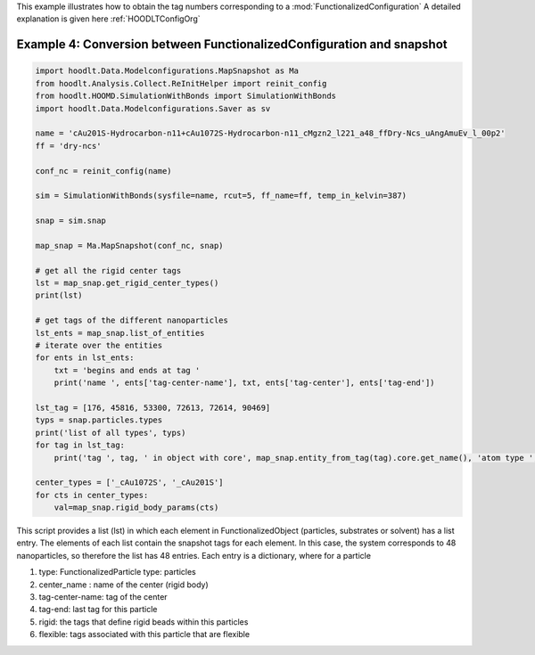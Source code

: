 .. _AnalysisExample4:

This example illustrates how to obtain the tag numbers corresponding to a :mod:`FunctionalizedConfiguration`
A detailed explanation is given here :ref:`HOODLTConfigOrg`

Example 4: Conversion between FunctionalizedConfiguration and snapshot
======================================================================

.. code-block:: python

    import hoodlt.Data.Modelconfigurations.MapSnapshot as Ma
    from hoodlt.Analysis.Collect.ReInitHelper import reinit_config
    from hoodlt.HOOMD.SimulationWithBonds import SimulationWithBonds
    import hoodlt.Data.Modelconfigurations.Saver as sv

    name = 'cAu201S-Hydrocarbon-n11+cAu1072S-Hydrocarbon-n11_cMgzn2_l221_a48_ffDry-Ncs_uAngAmuEv_l_00p2'
    ff = 'dry-ncs'

    conf_nc = reinit_config(name)

    sim = SimulationWithBonds(sysfile=name, rcut=5, ff_name=ff, temp_in_kelvin=387)

    snap = sim.snap

    map_snap = Ma.MapSnapshot(conf_nc, snap)

    # get all the rigid center tags
    lst = map_snap.get_rigid_center_types()
    print(lst)

    # get tags of the different nanoparticles
    lst_ents = map_snap.list_of_entities
    # iterate over the entities
    for ents in lst_ents:
        txt = 'begins and ends at tag '
        print('name ', ents['tag-center-name'], txt, ents['tag-center'], ents['tag-end'])

    lst_tag = [176, 45816, 53300, 72613, 72614, 90469]
    typs = snap.particles.types
    print('list of all types', typs)
    for tag in lst_tag:
        print('tag ', tag, ' in object with core', map_snap.entity_from_tag(tag).core.get_name(), 'atom type ', typs[snap.particles.typeid[tag]])

    center_types = ['_cAu1072S', '_cAu201S']
    for cts in center_types:
        val=map_snap.rigid_body_params(cts)


This script provides a list (lst) in which each element in FunctionalizedObject
(particles, substrates or solvent) has a list entry. The elements of each list contain the
snapshot tags for each element. In this case, the system corresponds to 48 nanoparticles, so
therefore the list has 48 entries. Each entry is a dictionary, where for a particle

#. type: FunctionalizedParticle type: particles
#. center_name : name of the center (rigid body)
#. tag-center-name: tag of the center
#. tag-end: last tag for this particle
#. rigid: the tags that define rigid beads within this particles
#. flexible: tags associated with this particle that are flexible
